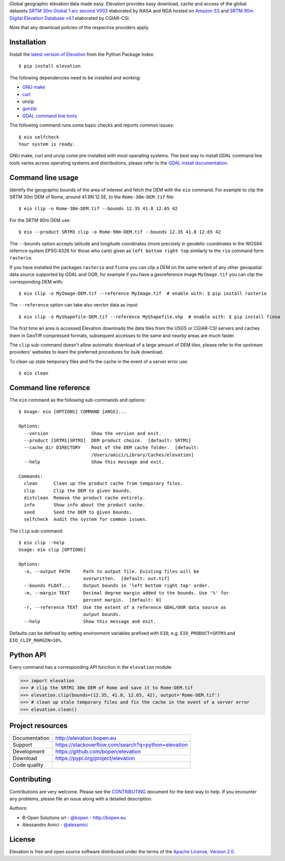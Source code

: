 Global geographic elevation data made easy.
Elevation provides easy download, cache and access of the global datasets
`SRTM 30m Global 1 arc second V003 <https://lpdaac.usgs.gov/dataset_discovery/measures/measures_products_table/SRTMGL1_v003>`_
elaborated by NASA and NGA hosted on `Amazon S3 <https://aws.amazon.com/public-data-sets/terrain>`_
and
`SRTM 90m Digital Elevation Database v4.1 <http://www.cgiar-csi.org/data/srtm-90m-digital-elevation-database-v4-1>`_
elaborated by CGIAR-CSI.

Note that any download policies of the respective providers apply.

.. highlight: console


Installation
------------

Install the `latest version of Elevation <https://pypi.org/project/elevation>`_
from the Python Package Index::

    $ pip install elevation

The following dependencies need to be installed and working:

- `GNU make <https://www.gnu.org/software/make/>`_
- `curl <https://curl.haxx.se/>`_
- unzip
- `gunzip <http://www.gzip.org/>`_
- `GDAL command line tools <http://www.gdal.org/>`_

The following command runs some basic checks and reports common issues::

    $ eio selfcheck
    Your system is ready.

GNU make, curl and unzip come pre-installed with most operating systems.
The best way to install GDAL command line tools varies across operating systems
and distributions, please refer to the
`GDAL install documentation <https://trac.osgeo.org/gdal/wiki/DownloadingGdalBinaries>`_.


Command line usage
------------------

Identify the geographic bounds of the area of interest and fetch the DEM with the ``eio`` command.
For example to clip the SRTM 30m DEM of Rome, around 41.9N 12.5E, to the ``Rome-30m-DEM.tif`` file::

    $ eio clip -o Rome-30m-DEM.tif --bounds 12.35 41.8 12.65 42

For the SRTM 90m DEM use::

    $ eio --product SRTM3 clip -o Rome-90m-DEM.tif --bounds 12.35 41.8 12.65 42

The ``--bounds`` option accepts latitude and longitude coordinates
(more precisely in geodetic coordinates in the WGS84 refernce system EPSG:4326 for those who care)
given as ``left bottom right top`` similarly to the ``rio`` command form ``rasterio``.

If you have installed the packages ``rasterio`` and ``fiona``
you can clip a DEM on the same extent of any other geospatial data source supported by GDAL and OGR,
for example if you have a georeference image ``MyImage.tif`` you can clip the corresponding DEM with::

    $ eio clip -o MyImage-DEM.tif --reference MyImage.tif  # enable with: $ pip install rasterio

The ``--reference`` option can take also verctor data as input::

    $ eio clip -o MyShapefile-DEM.tif --reference MyShapefile.shp  # enable with: $ pip install fiona

The first time an area is accessed Elevation downloads the data tiles from the USGS or CGIAR-CSI servers and
caches them in GeoTiff compressed formats,
subsequent accesses to the same and nearby areas are much faster.

The ``clip`` sub-command doesn't allow automatic download of a large amount of DEM tiles,
please refer to the upstream providers' websites to learn the preferred procedures for bulk download.

To clean up stale temporary files and fix the cache in the event of a server error use::

    $ eio clean

Command line reference
----------------------

The ``eio`` command as the following sub-commands and options::

    $ Usage: eio [OPTIONS] COMMAND [ARGS]...

    Options:
      --version                Show the version and exit.
      --product [SRTM1|SRTM3]  DEM product choice.  [default: SRTM1]
      --cache_dir DIRECTORY    Root of the DEM cache folder.  [default:
                               /Users/amici/Library/Caches/elevation]
      --help                   Show this message and exit.

    Commands:
      clean      Clean up the product cache from temporary files.
      clip       Clip the DEM to given bounds.
      distclean  Remove the product cache entirely.
      info       Show info about the product cache.
      seed       Seed the DEM to given bounds.
      selfcheck  Audit the system for common issues.

The ``clip`` sub-command::

    $ eio clip --help
    Usage: eio clip [OPTIONS]

    Options:
      -o, --output PATH     Path to output file. Existing files will be
                            overwritten.  [default: out.tif]
      --bounds FLOAT...     Output bounds in 'left bottom right top' order.
      -m, --margin TEXT     Decimal degree margin added to the bounds. Use '%' for
                            percent margin.  [default: 0]
      -r, --reference TEXT  Use the extent of a reference GDAL/OGR data source as
                            output bounds.
      --help                Show this message and exit.

Defaults can be defined by setting environment variables prefixed with ``EIO``,
e.g. ``EIO_PRODUCT=SRTM3`` and ``EIO_CLIP_MARGIN=10%``.


Python API
----------

Every command has a corresponding API function in the ``elevation`` module:

.. highlight: python

>>> import elevation
>>> # clip the SRTM1 30m DEM of Rome and save it to Rome-DEM.tif
>>> elevation.clip(bounds=(12.35, 41.8, 12.65, 42), output='Rome-DEM.tif')
>>> # clean up stale temporary files and fix the cache in the event of a server error
>>> elevation.clean()


Project resources
-----------------

============= =========================================================
Documentation http://elevation.bopen.eu
Support       https://stackoverflow.com/search?q=python+elevation
Development   https://github.com/bopen/elevation
Download      https://pypi.org/project/elevation
Code quality  .. image:: https://api.travis-ci.org/bopen/elevation.svg?branch=master
                :target: https://travis-ci.org/bopen/elevation/branches
                :alt: Build Status on Travis CI
              .. image:: https://coveralls.io/repos/bopen/elevation/badge.svg?branch=master&service=github
                :target: https://coveralls.io/github/bopen/elevation
                :alt: Coverage Status on Coveralls
============= =========================================================


Contributing
------------

Contributions are very welcome. Please see the `CONTRIBUTING`_ document for
the best way to help.
If you encounter any problems, please file an issue along with a detailed description.

.. _`CONTRIBUTING`: https://github.com/bopen/elevation/blob/master/CONTRIBUTING.rst

Authors:

- B-Open Solutions srl - `@bopen <https://github.com/bopen>`_ - http://bopen.eu
- Alessandro Amici - `@alexamici <https://github.com/alexamici>`_


License
-------

Elevation is free and open source software
distributed under the terms of the `Apache License, Version 2.0 <http://www.apache.org/licenses/LICENSE-2.0>`_.

